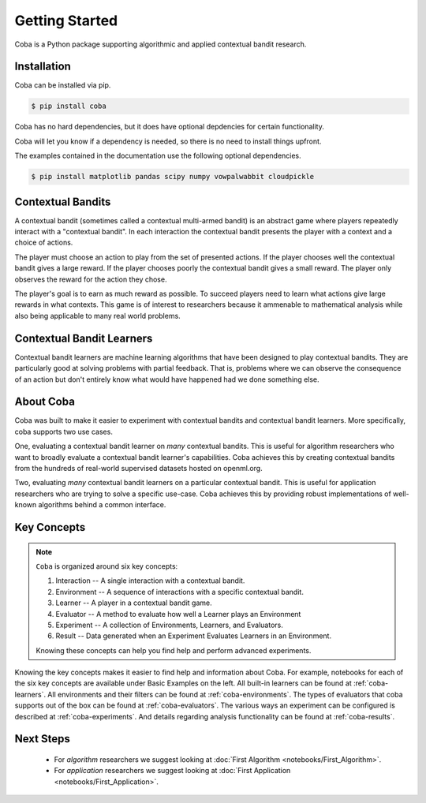 ===============
Getting Started
===============

Coba is a Python package supporting algorithmic and applied contextual bandit research.

Installation
~~~~~~~~~~~~

Coba can be installed via pip.

.. code-block:: bash

   $ pip install coba

Coba has no hard dependencies, but it does have optional depdencies for certain functionality.

Coba will let you know if a dependency is needed, so there is no need to install things upfront.

The examples contained in the documentation use the following optional dependencies.

.. code-block:: bash

   $ pip install matplotlib pandas scipy numpy vowpalwabbit cloudpickle

Contextual Bandits
~~~~~~~~~~~~~~~~~~

A contextual bandit (sometimes called a contextual multi-armed bandit) is an abstract game where players
repeatedly interact with a "contextual bandit". In each interaction the contextual bandit presents the
player with a context and a choice of actions.

The player must choose an action to play from the set of presented actions. If the player chooses well 
the contextual bandit gives a large reward. If the player chooses poorly the contextual bandit gives a 
small reward. The player only observes the reward for the action they chose.

The player's goal is to earn as much reward as possible. To succeed players need to learn what actions
give large rewards in what contexts. This game is of interest to researchers because it ammenable to
mathematical analysis while also being applicable to many real world problems.

Contextual Bandit Learners
~~~~~~~~~~~~~~~~~~~~~~~~~~

Contextual bandit learners are machine learning algorithms that have been designed to play contextual bandits.
They are particularly good at solving problems with partial feedback. That is, problems where we can observe
the consequence of an action but don't entirely know what would have happened had we done something else.

About Coba
~~~~~~~~~~

Coba was built to make it easier to experiment with contextual bandits and contextual bandit learners. More specifically,
coba supports two use cases.

One, evaluating a contextual bandit learner on *many* contextual bandits. This is useful for algorithm researchers who want
to broadly evaluate a contextual bandit learner's capabilities. Coba achieves this by creating contextual bandits from the
hundreds of real-world supervised datasets hosted on openml.org.

Two, evaluating *many* contextual bandit learners on a particular contextual bandit. This is useful for application
researchers who are trying to solve a specific use-case. Coba achieves this by providing robust implementations of
well-known algorithms behind a common interface.

Key Concepts
~~~~~~~~~~~~

.. note::
   ``Coba`` is organized around six key concepts:

   1. Interaction -- A single interaction with a contextual bandit.
   2. Environment -- A sequence of interactions with a specific contextual bandit.
   3. Learner -- A player in a contextual bandit game.
   4. Evaluator -- A method to evaluate how well a Learner plays an Environment
   5. Experiment -- A collection of Environments, Learners, and Evaluators.
   6. Result -- Data generated when an Experiment Evaluates Learners in an Environment.

   Knowing these concepts can help you find help and perform advanced experiments.

Knowing the key concepts makes it easier to find help and information about Coba.
For example, notebooks for each of the six key concepts are available under Basic Examples on the left.
All built-in learners can be found at :ref:`coba-learners`.
All environments and their filters can be found at :ref:`coba-environments`.
The types of evaluators that coba supports out of the box can be found at :ref:`coba-evaluators`.
The various ways an experiment can be configured is described at :ref:`coba-experiments`.
And details regarding analysis functionality can be found at :ref:`coba-results`.

Next Steps
~~~~~~~~~~

 * For *algorithm* researchers we suggest looking at :doc:`First Algorithm <notebooks/First_Algorithm>`.
 * For *application* researchers we suggest looking at :doc:`First Application <notebooks/First_Application>`.

